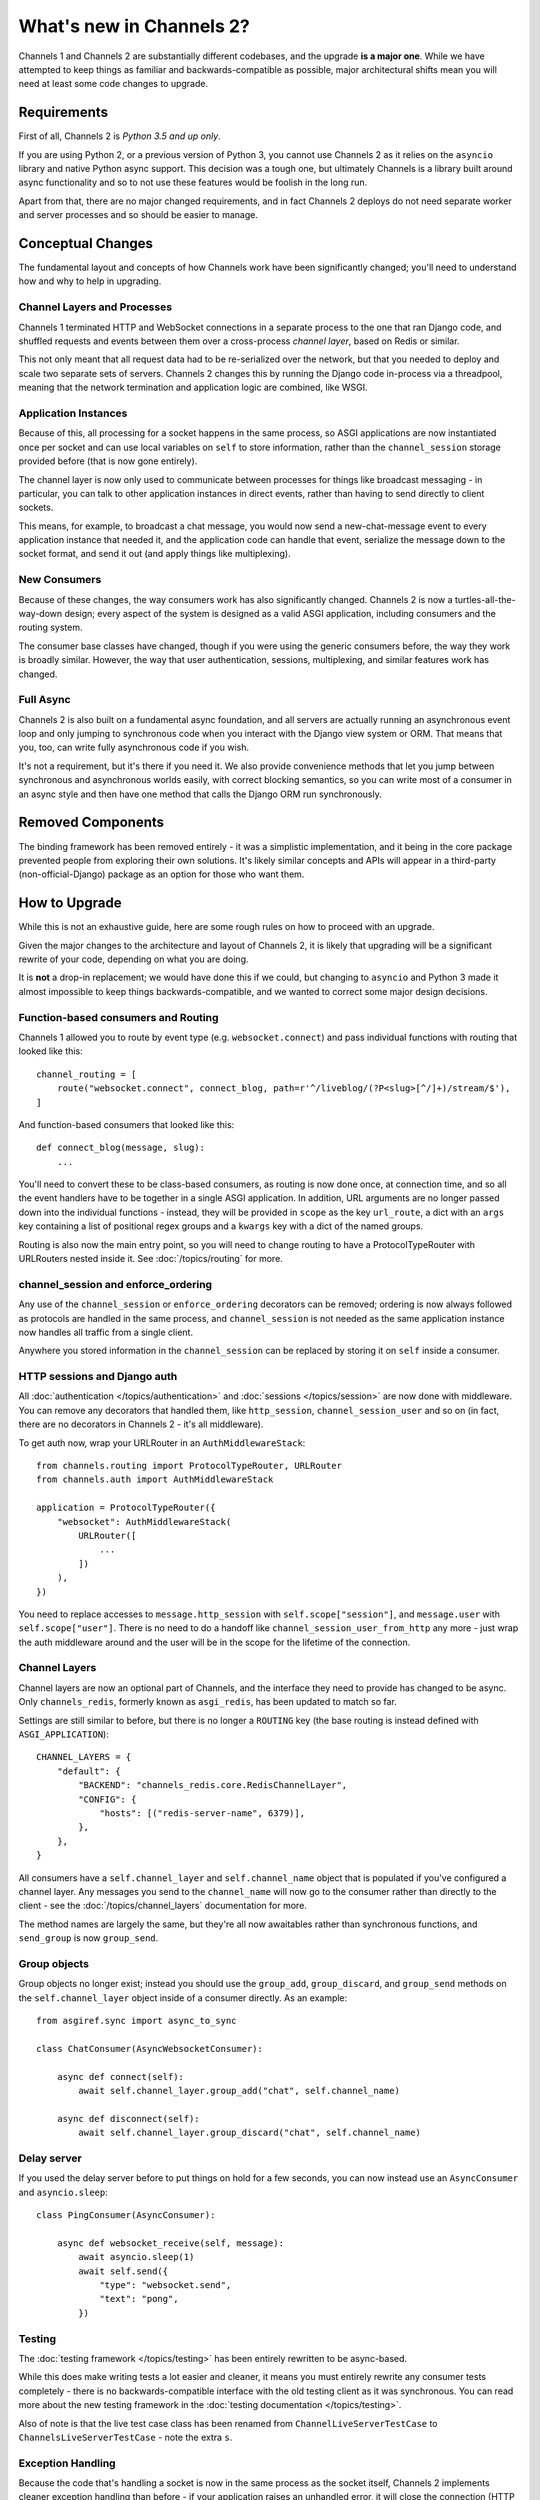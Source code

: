 What's new in Channels 2?
=========================

Channels 1 and Channels 2 are substantially different codebases, and the upgrade
**is a major one**. While we have attempted to keep things as familiar and
backwards-compatible as possible, major architectural shifts mean you will
need at least some code changes to upgrade.


Requirements
------------

First of all, Channels 2 is *Python 3.5 and up only*.

If you are using Python 2, or a previous version of Python 3, you cannot use
Channels 2 as it relies on the ``asyncio`` library and native Python async
support. This decision was a tough one, but ultimately Channels is a library
built around async functionality and so to not use these features would be
foolish in the long run.

Apart from that, there are no major changed requirements, and in fact Channels 2
deploys do not need separate worker and server processes and so should be easier
to manage.


Conceptual Changes
------------------

The fundamental layout and concepts of how Channels work have been significantly
changed; you'll need to understand how and why to help in upgrading.


Channel Layers and Processes
~~~~~~~~~~~~~~~~~~~~~~~~~~~~

Channels 1 terminated HTTP and WebSocket connections in a separate process
to the one that ran Django code, and shuffled requests and events between them
over a cross-process *channel layer*, based on Redis or similar.

This not only meant that all request data had to be re-serialized over the
network, but that you needed to deploy and scale two separate sets of servers.
Channels 2 changes this by running the Django code in-process via a threadpool,
meaning that the network termination and application logic are combined, like
WSGI.


Application Instances
~~~~~~~~~~~~~~~~~~~~~

Because of this, all processing for a socket happens in the same process,
so ASGI applications are now instantiated once per socket and can use
local variables on ``self`` to store information, rather than the
``channel_session`` storage provided before (that is now gone entirely).

The channel layer is now only used to communicate between processes for things
like broadcast messaging - in particular, you can talk to other application
instances in direct events, rather than having to send directly to client sockets.

This means, for example, to broadcast a chat message, you would now send a
new-chat-message event to every application instance that needed it, and the application
code can handle that event, serialize the message down to the socket format,
and send it out (and apply things like multiplexing).


New Consumers
~~~~~~~~~~~~~

Because of these changes, the way consumers work has also significantly changed.
Channels 2 is now a turtles-all-the-way-down design; every aspect of the system
is designed as a valid ASGI application, including consumers and the routing
system.

The consumer base classes have changed, though if you were using the generic
consumers before, the way they work is broadly similar. However, the way that
user authentication, sessions, multiplexing, and similar features work has
changed.


Full Async
~~~~~~~~~~

Channels 2 is also built on a fundamental async foundation, and all servers
are actually running an asynchronous event loop and only jumping to synchronous
code when you interact with the Django view system or ORM. That means that
you, too, can write fully asynchronous code if you wish.

It's not a requirement, but it's there if you need it. We also provide
convenience methods that let you jump between synchronous and asynchronous
worlds easily, with correct blocking semantics, so you can write most of
a consumer in an async style and then have one method that calls the Django ORM
run synchronously.


Removed Components
------------------

The binding framework has been removed entirely - it was a simplistic
implementation, and it being in the core package prevented people from exploring
their own solutions. It's likely similar concepts and APIs will appear in a
third-party (non-official-Django) package as an option for those who want them.


How to Upgrade
--------------

While this is not an exhaustive guide, here are some rough rules on how to
proceed with an upgrade.

Given the major changes to the architecture and layout of Channels 2, it is
likely that upgrading will be a significant rewrite of your code, depending on
what you are doing.

It is **not** a drop-in replacement; we would have done this if we could,
but changing to ``asyncio`` and Python 3 made it almost impossible to keep
things backwards-compatible, and we wanted to correct some major design
decisions.


Function-based consumers and Routing
~~~~~~~~~~~~~~~~~~~~~~~~~~~~~~~~~~~~

Channels 1 allowed you to route by event type (e.g. ``websocket.connect``) and
pass individual functions with routing that looked like this::

    channel_routing = [
        route("websocket.connect", connect_blog, path=r'^/liveblog/(?P<slug>[^/]+)/stream/$'),
    ]

And function-based consumers that looked like this::

    def connect_blog(message, slug):
        ...

You'll need to convert these to be class-based consumers, as routing is now
done once, at connection time, and so all the event handlers have to be together
in a single ASGI application. In addition, URL arguments are no longer passed
down into the individual functions - instead, they will be provided in ``scope``
as the key ``url_route``, a dict with an ``args`` key containing a list of
positional regex groups and a ``kwargs`` key with a dict of the named groups.

Routing is also now the main entry point, so you will need to change routing
to have a ProtocolTypeRouter with URLRouters nested inside it. See
:doc:`/topics/routing` for more.


channel_session and enforce_ordering
~~~~~~~~~~~~~~~~~~~~~~~~~~~~~~~~~~~~

Any use of the ``channel_session`` or ``enforce_ordering`` decorators can be
removed; ordering is now always followed as protocols are handled in the same
process, and ``channel_session`` is not needed as the same application instance
now handles all traffic from a single client.

Anywhere you stored information in the ``channel_session`` can be replaced by
storing it on ``self`` inside a consumer.


HTTP sessions and Django auth
~~~~~~~~~~~~~~~~~~~~~~~~~~~~~

All :doc:`authentication </topics/authentication>` and
:doc:`sessions </topics/session>` are now done with middleware. You can remove
any decorators that handled them, like ``http_session``, ``channel_session_user``
and so on (in fact, there are no decorators in Channels 2 - it's all middleware).

To get auth now, wrap your URLRouter in an ``AuthMiddlewareStack``::

    from channels.routing import ProtocolTypeRouter, URLRouter
    from channels.auth import AuthMiddlewareStack

    application = ProtocolTypeRouter({
        "websocket": AuthMiddlewareStack(
            URLRouter([
                ...
            ])
        ),
    })

You need to replace accesses to ``message.http_session`` with
``self.scope["session"]``, and ``message.user`` with ``self.scope["user"]``.
There is no need to do a handoff like ``channel_session_user_from_http`` any
more - just wrap the auth middleware around and the user will be in the scope
for the lifetime of the connection.


Channel Layers
~~~~~~~~~~~~~~

Channel layers are now an optional part of Channels, and the interface they
need to provide has changed to be async. Only ``channels_redis``, formerly known as
``asgi_redis``, has been updated to match so far.

Settings are still similar to before, but there is no longer a ``ROUTING``
key (the base routing is instead defined with ``ASGI_APPLICATION``)::

    CHANNEL_LAYERS = {
        "default": {
            "BACKEND": "channels_redis.core.RedisChannelLayer",
            "CONFIG": {
                "hosts": [("redis-server-name", 6379)],
            },
        },
    }

All consumers have a ``self.channel_layer`` and ``self.channel_name`` object
that is populated if you've configured a channel layer. Any messages you send
to the ``channel_name`` will now go to the consumer rather than directly to the
client - see the :doc:`/topics/channel_layers` documentation for more.

The method names are largely the same, but they're all now awaitables rather
than synchronous functions, and ``send_group`` is now ``group_send``.


Group objects
~~~~~~~~~~~~~

Group objects no longer exist; instead you should use the ``group_add``,
``group_discard``, and ``group_send`` methods on the ``self.channel_layer``
object inside of a consumer directly. As an example::

    from asgiref.sync import async_to_sync

    class ChatConsumer(AsyncWebsocketConsumer):

        async def connect(self):
            await self.channel_layer.group_add("chat", self.channel_name)

        async def disconnect(self):
            await self.channel_layer.group_discard("chat", self.channel_name)


Delay server
~~~~~~~~~~~~

If you used the delay server before to put things on hold for a few seconds,
you can now instead use an ``AsyncConsumer`` and ``asyncio.sleep``::

    class PingConsumer(AsyncConsumer):

        async def websocket_receive(self, message):
            await asyncio.sleep(1)
            await self.send({
                "type": "websocket.send",
                "text": "pong",
            })

Testing
~~~~~~~

The :doc:`testing framework </topics/testing>` has been entirely rewritten to
be async-based.

While this does make writing tests a lot easier and cleaner,
it means you must entirely rewrite any consumer tests completely - there is no
backwards-compatible interface with the old testing client as it was
synchronous. You can read more about the new testing framework in the
:doc:`testing documentation </topics/testing>`.

Also of note is that the live test case class has been renamed from
``ChannelLiveServerTestCase`` to ``ChannelsLiveServerTestCase`` - note the extra
``s``.


Exception Handling
~~~~~~~~~~~~~~~~~~

Because the code that's handling a socket is now in the same process as the
socket itself, Channels 2 implements cleaner exception handling than before -
if your application raises an unhandled error, it will close the connection
(HTTP or WebSocket in the case of Daphne) and log the error to console.

Additionally, sending malformed messages down to the client is now caught
and raises exceptions where you're sending, rather than silently failing and
logging to the server console.
